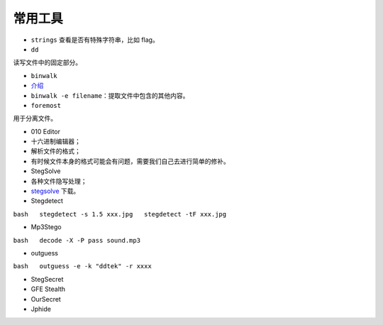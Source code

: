 常用工具
========

-  ``strings`` 查看是否有特殊字符串，比如 flag。

-  ``dd``

读写文件中的固定部分。

-  ``binwalk``

-  `介绍 <http://www.freebuf.com/sectool/15266.html>`__
-  ``binwalk -e filename``\ ：提取文件中包含的其他内容。

-  ``foremost``

用于分离文件。

-  010 Editor

-  十六进制编辑器；
-  解析文件的格式；
-  有时候文件本身的格式可能会有问题，需要我们自己去进行简单的修补。

-  StegSolve

-  各种文件隐写处理；
-  `stegsolve <http://www.caesum.com/handbook/Stegsolve.jar>`__ 下载。

-  Stegdetect

``bash   stegdetect -s 1.5 xxx.jpg   stegdetect -tF xxx.jpg``

-  Mp3Stego

``bash   decode -X -P pass sound.mp3``

-  outguess

``bash   outguess -e -k "ddtek" -r xxxx``

-  StegSecret

-  GFE Stealth

-  OurSecret

-  Jphide
